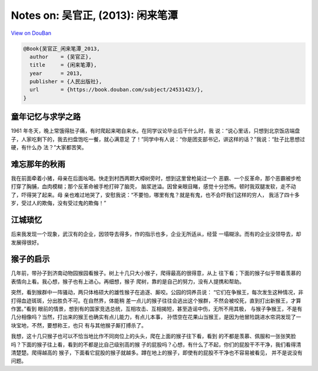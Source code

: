 Notes on: 吴官正,  (2013): 闲来笔潭
===================================

`View on DouBan <https://book.douban.com/subject/24531423/>`_

.. code-block:: bibtex

   @Book{吴官正_闲来笔潭_2013,
     author    = {吴官正},
     title     = {闲来笔潭},
     year      = 2013,
     publisher = {人民出版社},
     url       = {https://book.douban.com/subject/24531423/},
   }

童年记忆与求学之路
----

1961 年冬天，晚上常饿得肚子痛，有时爬起来喝自来水。在同学议论毕业后干什么时，我
说：“说心里话，只想到北京饭店端盘子，人家吃剩下的，我去扫盘饱吃一餐，就心满意足
了！”同学中有人说：“你是团支部书记，讲这样的话？”我说：“肚子比思想过硬，有什么办
法？”大家都苦笑。

难忘那年的秋雨
----

我在前面牵着小猪，母亲在后面吆喝。快走到村西两颗大樟树旁时，想到这里曾枪毙过一个
恶霸、一个反革命，那个恶霸被步枪打穿了胸脯，血肉模糊；那个反革命被手枪打碎了脑壳，
脑浆迸溢。因曾亲眼目睹，感觉十分恐怖。顿时我双腿发软，走不动了，吓得哭了起来。母
亲也难过地哭了，安慰我说：“不要怕，哪里有鬼？就是有鬼，也不会吓我们这样的穷人，
我活了四十多岁，受过人的欺侮，没有受过鬼的欺侮！”

江城琐忆
--------

后来我发现一个现象，武汉有的企业，因领导去得多，作的指示也多，企业无所适从，经营
一塌糊涂。而有的企业没领导去，却发展得很好。

猴子的启示
----------

几年前，带孙子到济南动物园猴园看猴子。树上十几只大小猴子，爬得最高的很得意，从上
往下看；下面的猴子似乎带着羡慕的表情向上看。我心想，猴子也有上进心。再细想，猴子
爬树，靠的是自己的努力，没有人提携和帮助。

突然，看到猴群中一阵骚动，两只体格硕大的雄性猴子在追逐、厮咬。公园的饲养员说：
“它们在争猴王，每次发生这种情况，非打得血迹斑斑，分出胜负不可。在自然界，体能稍
差一点儿的猴子往往会逃出这个猴群，不然会被咬死，直到打出新猴王，才算作罢。”看到
眼前的情景，想到有的国家竞选总统，互相攻击、互相揭短，甚至造谣中伤，无所不用其极，
与猴子争猴王，不是有几分相像吗？当然，打出来的猴王也确实有点儿能力，有点儿本事，
孙悟空在花果山当猴王，是因为他冒险跳进水帘洞发现了一块宝地，不然，要想称王，也只
有与其他猴子厮打搏杀了。

我想，这十几只猴子也可以不恰当地比作不同岗位上的头头，爬在上面的猴子往下看，看到
的不都是羡慕、佩服和一张张笑脸吗？下面的猴子往上看，看到的不都是比自己级别高的猴
子的屁股吗？心想，有什么了不起，你们的屁股干不干净，我们看得清清楚楚。爬得越高的
猴子，下面看它屁股的猴子就越多。蹲在地上的猴子，即使有的屁股不干净也不容易被看见，
并不是说没有问题。
